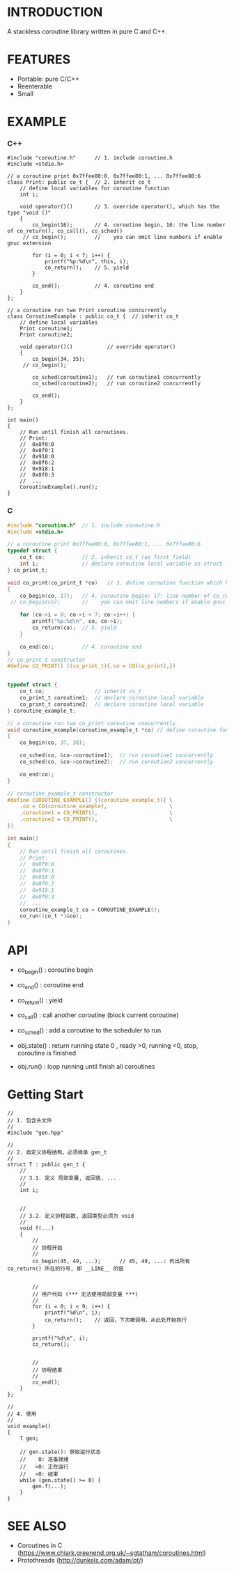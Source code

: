 * INTRODUCTION
A stackless coroutine library written in pure C and C++.

* FEATURES
- Portable: pure C/C++
- Reenterable
- Small

* EXAMPLE
*** C++
#+BEGIN_SRC C++
#include "coroutine.h"      // 1. include coroutine.h
#include <stdio.h>

// a coroutine print 0x7ffee80:0, 0x7ffee80:1, ... 0x7ffee80:6
class Print: public co_t {  // 2. inherit co_t
    // define local variables for coroutine function
    int i;

    void operator()()       // 3. override operator(), which has the type "void ()"
    {
        co_begin(16);       // 4. coroutine begin, 16: the line number of co_return(), co_call(), co_sched()
     // co_begin();         //    you can omit line numbers if enable gnuc extension

        for (i = 0; i < 7; i++) {
            printf("%p:%d\n", this, i);
            co_return();    // 5. yield
        }

        co_end();           // 4. coroutine end
    }
};

// a coroutine run two Print coroutine concurrently
class CoroutineExample : public co_t {  // inherit co_t
    // define local variables
    Print coroutine1;
    Print coroutine2;

    void operator()()           // override operator()
    {
        co_begin(34, 35);
     // co_begin();

        co_sched(coroutine1);   // run coroutine1 concurrently
        co_sched(coroutine2);   // run coroutine2 concurrently

        co_end();
    }
};

int main()
{
    // Run until finish all coroutines.
    // Print:
    //  0x8f0:0
    //  0x8f0:1
    //  0x918:0
    //  0x8f0:2
    //  0x918:1
    //  0x8f0:3
    //  ...
    CoroutineExample().run();
}
#+END_SRC

*** C
#+BEGIN_SRC C
#include "coroutine.h"  // 1. include coroutine.h
#include <stdio.h>

// a coroutine print 0x7ffee80:0, 0x7ffee80:1, ... 0x7ffee80:6
typedef struct {
    co_t co;            // 2. inherit co_t (as first field)
    int i;              // declare coroutine local variable as struct field
} co_print_t;

void co_print(co_print_t *co)   // 3. define coroutine function which has the type "void (co_t *)"
{
    co_begin(co, 17);   // 4. coroutine begin; 17: line number of co_return(), co_call(), co_sched()
 // co_begin(co);       //    you can omit line numbers if enable gnuc extension

    for (co->i = 0; co->i < 7; co->i++) {
        printf("%p:%d\n", co, co->i);
        co_return(co);  // 5. yield
    }

    co_end(co);         // 4. coroutine end
}
// co_print_t constructor
#define CO_PRINT() ((co_print_t){.co = CO(co_print),})


typedef struct {
    co_t co;                // inherit co_t
    co_print_t coroutine1;  // declare coroutine local variable
    co_print_t coroutine2;  // declare coroutine local variable
} coroutine_example_t;

// a coroutine run two co_print coroutine concurrently
void coroutine_example(coroutine_example_t *co) // define coroutine function
{
    co_begin(co, 37, 38);

    co_sched(co, &co->coroutine1);  // run coroutine1 concurrently
    co_sched(co, &co->coroutine2);  // run coroutine2 concurrently

    co_end(co);
}

// coroutine_example_t constructor
#define COROUTINE_EXAMPLE() ((coroutine_example_t){ \
    .co = CO(coroutine_example),                    \
    .coroutine1 = CO_PRINT(),                       \
    .coroutine2 = CO_PRINT(),                       \
})

int main()
{
    // Run until finish all coroutines.
    // Print:
    //  0x8f0:0
    //  0x8f0:1
    //  0x918:0
    //  0x8f0:2
    //  0x918:1
    //  0x8f0:3
    //  ...
    coroutine_example_t co = COROUTINE_EXAMPLE();
    co_run((co_t *)&co);
}
#+END_SRC

* API
- co_begin()  : coroutine begin
- co_end()    : coroutine end
- co_return() : yield
- co_call()   : call another coroutine (block current coroutine)
- co_sched()  : add a coroutine to the scheduler to run

- obj.state() : return running state
                0 , ready
                >0, running
                <0, stop, coroutine is finished

- obj.run()   : loop running until finish all coroutines

* Getting Start
#+BEGIN_SRC C++
//
// 1. 包含头文件
//
#include "gen.hpp"

//
// 2. 自定义协程结构，必须继承 gen_t
//
struct T : public gen_t {
    //
    // 3.1. 定义 局部变量, 返回值, ...
    //
    int i;


    //
    // 3.2. 定义协程函数, 返回类型必须为 void
    //
    void f(...)
    {
        //
        // 协程开始
        //
        co_begin(45, 49, ...);      // 45, 49, ...: 列出所有 co_return() 所在的行号, 即 __LINE__ 的值


        //
        // 用户代码 (*** 无法使用局部变量 ***)
        //
        for (i = 0; i < 9; i++) {
            printf("%d\n", i);
            co_return();    // 返回，下次被调用，从此处开始执行
        }

        printf("%d\n", i);
        co_return();


        //
        // 协程结束
        //
        co_end();
    }
};

//
// 4. 使用
//
void example()
{
    T gen;

    // gen.state(): 获取运行状态
    //    0: 准备就绪
    //   >0: 正在运行
    //   <0: 结束
    while (gen.state() >= 0) {
        gen.f(...);
    }
}
#+END_SRC

* SEE ALSO
- Coroutines in C (https://www.chiark.greenend.org.uk/~sgtatham/coroutines.html)
- Protothreads    (http://dunkels.com/adam/pt/)